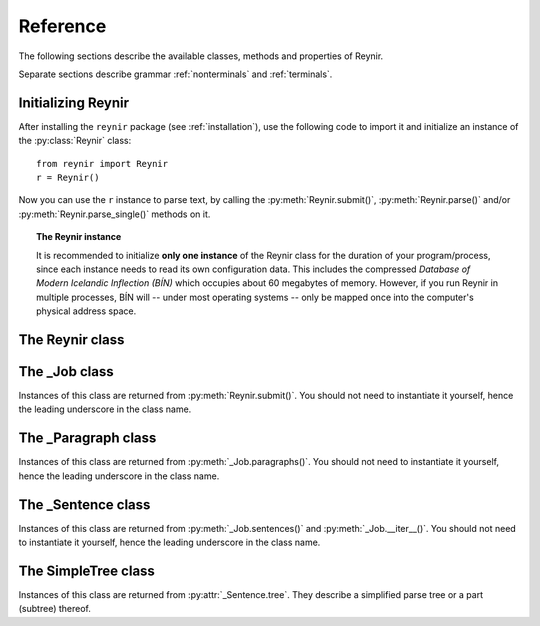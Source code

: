 .. _reference:

Reference
=========

The following sections describe the available classes, methods and properties of Reynir.

Separate sections describe grammar :ref:`nonterminals` and :ref:`terminals`.

Initializing Reynir
-------------------

After installing the ``reynir`` package (see :ref:`installation`), use the following
code to import it and initialize an instance of the :py:class:`Reynir` class::

    from reynir import Reynir
    r = Reynir()

Now you can use the ``r`` instance to parse text, by calling the :py:meth:`Reynir.submit()`,
:py:meth:`Reynir.parse()` and/or :py:meth:`Reynir.parse_single()` methods on it.

.. topic:: The Reynir instance

    It is recommended to initialize **only one instance** of the Reynir class for
    the duration of your program/process, since each instance needs to read
    its own configuration data. This includes the compressed
    *Database of Modern Icelandic Inflection (BÍN)* which occupies about 60 megabytes
    of memory. However, if you run Reynir in multiple processes, BÍN will
    -- under most operating systems -- only be mapped once into the
    computer's physical address space.

The Reynir class
----------------

.. py:class:: Reynir

    .. py:method:: __init__(self)

        Initializes the :py:class:`Reynir` instance.

    .. py:method:: submit(self, text : string, parse : bool = False) -> _Job

        Submits a text string to Reynir for parsing and returns a :py:class:`_Job` object.

        :param str text: The text to parse. Can be a single sentence or multiple sentences.
        :param bool parse: Controls whether the text is parsed immediately or upon demand.
            Defaults to ``False``.
        :return: A fresh :py:class:`_Job` object.

        The given text string is tokenized and split into paragraphs and sentences.
        If the ``parse`` parameter is ``True``, the sentences are parsed
        immediately, before returning from the method.
        Otherwise, parsing is incremental (on demand) and is invoked by
        calling :py:meth:`_Sentence.parse()` explicitly on each sentence.

        Returns a :py:class:`_Job` object which supports iteration through
        the paragraphs (via :py:meth:`_Job.paragraphs()`) and sentences
        (via :py:meth:`_Job.sentences()` or :py:meth:`_Job.__iter__()`) of the parse job.

    .. py:method:: parse(self, text : string) -> dict

        Parses a text string and returns a dictionary with the parse job results.

        :param str text: The text to parse. Can be a single sentence or multiple sentences.
        :return: A dictionary containing the parse results as well as statistics
            from the parse job.

        The given text string is tokenized and split into sentences. An internal parse
        job is created and the sentences are parsed. The resulting :py:class:`_Sentence`
        objects are returned in a list in the ``sentences`` field in the dictionary.
        The text is treated as one contiguous paragraph.

        The result dictionary contains the following items:

        * ``sentences``: A list of :py:class:`_Sentence` objects corresponding
            to the sentences found in the text.

        * ``num_sentences``: The number of sentences found in the text.

        * ``num_parsed``: The number of sentences that were successfully parsed.

        * ``ambiguity``: A ``float`` weighted average of the ambiguity of the parsed
            sentences. Ambiguity is defined as the *n*-th root of the number
            of possible parse trees for the sentence, where *n* is the number
            of tokens in the sentence.

        * ``parse_time``: A ``float`` with the wall clock time, in seconds,
            spent on tokenizing and parsing the sentences.

        Example *(try it!)*::

            from reynir import Reynir
            r = Reynir()
            my_text = "Litla gula hænan fann fræ. Það var hveitifræ."
            d = r.parse(my_text)
            print("{0} sentences were parsed".format(d["num_parsed"]))
            for sent in d["sentences"]:
                print("The parse tree for '{0}' is:\n{1}"
                    .format(sent.tidy_text, sent.tree.flat))


    .. py:method:: parse_single(self, sentence : string) -> _Sentence

        Parses a single sentence from a string and returns a corresponding
        :py:class:`_Sentence` object.

        :param str sentence: The single sentence to parse.
        :return: A :py:class:`_Sentence` object. Raises ``StopIteration`` if
            no sentence could be extracted from the string.

        The given sentence string is tokenized. An internal parse
        job is created and the first sentence found in the string is parsed.
        Paragraph markers are ignored.
        A single :py:class:`_Sentence` object is returned. If the sentence
        was successfully parsed, :py:attr:`_Sentence.tree` is not ``None`` and
        :py:attr:`_Sentence.combinations` is greater than zero.

        Example::

            from reynir import Reynir
            r = Reynir()
            my_text = "Litla gula hænan fann fræ"
            sent = r.parse_single(my_text)
            print("The parse tree for '{0}' is:\n{1}"
                .format(sent.tidy_text, sent.tree.view))

        Output::

            The parse tree for 'Litla gula hænan fann fræ' is:
            P
            +-S-MAIN
              +-IP
                +-NP-SUBJ
                  +-lo_nf_et_kvk: 'Litla'
                  +-lo_nf_et_kvk: 'gula'
                  +-no_et_nf_kvk: 'hænan'
                +-VP
                  +-so_1_þf_et_p3: 'fann'
                  +-NP-OBJ
                    +-no_et_þf_hk: 'fræ'


    .. py:classmethod:: cleanup(cls)

        Deallocates memory resources allocated by :py:meth:`__init__`.

        If your code has finished using Reynir and you want to free up the
        memory allocated for its resources, including the 60 megabytes for the
        *Database of Modern Icelandic Inflection (BÍN)*, call :py:meth:`Reynir.cleanup()`.

        After calling :py:meth:`Reynir.cleanup()` the functionality of Reynir is
        no longer available via existing instances of :py:class:`Reynir`.
        However, you can initialize new instances (via ``r = Reynir()``),
        causing the configuration to be re-read and memory to be allocated again.

The _Job class
----------------

Instances of this class are returned from :py:meth:`Reynir.submit()`.
You should not need to instantiate it yourself, hence the leading underscore
in the class name.

.. py:class:: _Job

    .. py:method:: paragraphs(self)

        Returns a generator of :py:class:`_Paragraph` objects, corresponding
        to paragraphs in the parsed text. Paragraphs are assumed to be delimited by
        ``[[`` and ``]]`` markers in the text, surrounded by whitespace.
        These markers are optional and not required. If they are not present,
        the text is assumed to be one contiguous paragraph.

        Example::

            from reynir import Reynir
            r = Reynir()
            my_text = ("[[ Þetta er fyrsta efnisgreinin. Hún er stutt. ]] "
                "[[ Hér er önnur efnisgreinin. Hún er líka stutt. ]]")
            j = r.submit(my_text)
            for pg in j.paragraphs():
                for sent in pg:
                    print(sent.tidy_text)
                print()

        Output::

            Þetta er fyrsta efnisgreinin.
            Hún er stutt.

            Hér er önnur efnisgreinin.
            Hún er líka stutt.


    .. py:method:: sentences(self)

        Returns a generator of :py:class:`_Sentence` objects. Each object
        corresponds to a sentence in the parsed text. If the sentence has
        already been successfully parsed, its :py:attr:`_Sentence.tree`
        property will contain its (best) parse tree. Otherwise, the property is
        ``None``.

    .. py:method:: __iter__(self)

        A shorthand for calling :py:meth:`_Job.sentences()`, supporting the
        Python iterator protocol. You can iterate through the sentences of
        a parse job via a ``for`` loop::

            for sent in job:
                sent.parse()
                # Do something with sent


    .. py:attribute:: num_sentences

        Returns an ``int`` with the accumulated number of sentences that have been
        submitted for parsing via this job.

    .. py:attribute:: num_parsed

        Returns an ``int`` with the accumulated number of sentences that have been
        sucessfully parsed via this job.

    .. py:attribute:: num_tokens

        Returns an ``int`` with the accumulated number of tokens in sentences that have
        been submitted for parsing via this job.

    .. py:attribute:: num_combinations

        Returns an ``int`` with the accumulated number of parse tree combinations for
        the sentences that have been successfully parsed via this job.

    .. py:attribute:: ambiguity

        Returns a ``float`` with the weighted average ambiguity factor of the sentences that
        have been successfully parsed via this job. The ambiguity factor
        of a sentence is defined as the *n*-th root of the total number
        of parse tree combination for the sentence, where *n* is the number
        of tokens in the sentence. The average across sentences is weighted
        by token count.

    .. py:attribute:: parse_time

        Returns a ``float`` with the accumulated wall clock time, in seconds, that has been
        spent parsing sentences via this job.

The _Paragraph class
--------------------

Instances of this class are returned from :py:meth:`_Job.paragraphs()`.
You should not need to instantiate it yourself,
hence the leading underscore in the class name.

.. py:class:: _Paragraph

    .. py:method:: sentences(self)

        Returns a generator of :py:class:`_Sentence` objects. Each object
        corresponds to a sentence within the paragraph in the parsed text.
        If the sentence has
        already been successfully parsed, its :py:attr:`_Sentence.tree`
        property will contain its (best) parse tree. Otherwise, the property is
        ``None``.

    .. py:method:: __iter__(self)

        A shorthand for calling :py:meth:`_Paragraph.sentences()`, supporting the
        Python iterator protocol. You can iterate through the sentences of
        a paragraph via a ``for`` loop::

            for pg in job.paragraphs():
                for sent in pg:
                    sent.parse()
                    # Do something with sent


The _Sentence class
-------------------

Instances of this class are returned from :py:meth:`_Job.sentences()` and
:py:meth:`_Job.__iter__()`. You should not need to instantiate it yourself,
hence the leading underscore in the class name.

.. py:class:: _Sentence

    .. py:method:: __len__(self) -> int

        Returns an ``int`` with the number of tokens in the sentence.

    .. py:attribute:: text

        Returns a ``str`` with the raw text representation of the sentence, with spaces
        between all tokens. For a more correctly formatted version of the text,
        use the :py:attr:`_Sentence.tidy_text` property instead.

        Example::

            from reynir import Reynir
            r = Reynir()
            s = r.parse_single("Jón - faðir Ásgeirs - átti 2/3 hluta "
                "af landinu árin 1944-1950.")
            print(s.text)

        Output (note the intervening spaces, also before the period at the end)::

            Jón - faðir Ásgeirs - átti 2/3 hluta af landinu árin 1944 - 1950 .

    .. py:method:: __str__(self) -> str

        Returns a ``str`` with the raw text representation of the sentence, with spaces
        between all tokens. For a more correctly formatted version of the text,
        use the :py:attr:`_Sentence.tidy_text` property instead.

    .. py:attribute:: tidy_text

        Returns a ``str`` with a text representation of the sentence, with
        correct spacing between tokens, and em- and en-dashes substituted for
        regular hyphens as appropriate.

        Example::

            from reynir import Reynir
            r = Reynir()
            s = r.parse_single("Jón - faðir Ásgeirs - átti 2/3 hluta "
                "af landinu árin 1944-1950.")
            print(s.tidy_text)

        Output (note the dashes and the period at the end)::

            Jón — faðir Ásgeirs — átti 2/3 hluta af landinu árin 1944–1950.

    .. py:attribute:: tokens

        Returns a ``list`` of tokens in the sentence. Each token is represented
        by a ``Tok`` ``namedtuple`` instance from the ``Tokenizer`` package.

        Example::

            from reynir import Reynir, TOK
            r = Reynir()
            s = r.parse_single("5. janúar sá Ása 5 sólir.")
            for t in s.tokens:
                print(TOK.descr[t.kind], t.txt)

        outputs::

            DATE 5. janúar
            WORD sá
            PERSON Ása
            NUMBER 5
            WORD sólir
            PUNCTUATION .

    .. py:method:: parse(self) -> bool

        Parses the sentence (unless it has already been parsed) and returns
        ``True`` if at least one parse tree was found, or ``False`` otherwise.
        For successfully parsed sentences, :py:attr:`_Sentence.tree` contains
        the best parse tree. Otherwise, :py:attr:`_Sentence.tree` is ``None``.
        If the parse is not successful, the 0-based index of the token where
        the parser gave up is stored in :py:attr:`_Sentence.err_index`.

    .. py:attribute:: err_index

        Returns an ``int`` with the 0-based index of the token where the
        parser could not find any grammar production to continue the parse,
        or ``None`` if the sentence has not been parsed yet or if no error
        occurred during the parse.

    .. py:attribute:: combinations

        Returns an ``int`` with the number of possible parse trees for the
        sentence, or ``0`` if no parse trees were found, or ``None`` if the
        sentence hasn't been parsed yet.

    .. py:attribute:: score

        Returns an ``int`` representing the score that the best parse tree
        got from the scoring heuristics of Reynir. The score is ``0`` if
        the sentence has not been successfully parsed.

    .. py:attribute:: tree

        Returns a :py:class:`SimpleTree` object representing the best
        (highest-scoring) parse tree for the sentence,
        in a *simplified form* that is easy to work with.

        If the sentence has not yet been parsed, or no parse tree was found
        for it, this property is ``None``.

    .. py:attribute:: deep_tree

        Returns the best (highest-scoring) parse tree for the sentence,
        in a *detailed form* corresponding directly to Reynir's context-free grammar
        for Icelandic.

        If the sentence has not yet been parsed, or no parse tree was found
        for it, this property is ``None``.

        Example::

            from reynir import Reynir
            r = Reynir()
            s = r.parse_single("Ása sá sól.")
            print(repr(s.deep_tree))

        Output:

        .. code-block:: none

            S0
              Málsgrein
                MgrInnihald
                  Yfirsetning
                    HreinYfirsetning
                      Setning
                        Setning_et_p3_kvk
                          BeygingarliðurÁnUmröðunar_et_p3_kvk
                            NlFrumlag_nf_et_p3_kvk
                              Nl_et_p3_nf_kvk
                                NlEind_et_p3_nf_kvk
                                  NlStak_et_p3_nf_kvk
                                    NlStak_p3_et_nf_kvk
                                      NlKjarni_et_nf_kvk
                                        Fyrirbæri_nf_kvk
                                          'Ása' -> no_et_nf_kvk
                            SagnRuna_et_p3_kvk
                              SagnRunaKnöpp_et_p3_kvk
                                Sagnliður_et_p3_kvk
                                  Sögn_1_et_p3_kvk
                                    'sá' -> so_1_þf_et_p3
                                    NlBeintAndlag_þf
                                      Nl_þf
                                        NlEind_et_p3_þf_kvk
                                          NlStak_et_p3_þf_kvk
                                            NlStak_p3_et_þf_kvk
                                              NlKjarni_et_þf_kvk
                                                Fyrirbæri_þf_kvk
                                                  'sól' -> no_et_þf_kvk
                  Lokatákn?
                    Lokatákn
                      '.' -> '.'

    .. py:attribute:: flat_tree

        Returns the best (highest-scoring) parse tree for the sentence,
        simplified and flattened to a text string. Nonterminal scopes are
        delimited like so: ``NAME ... /NAME`` where ``NAME`` is the name of
        the nonterminal, for example ``NP`` for noun phrases and ``VP`` for
        verb phrases. Terminals have lower-case identifiers with their
        various grammar variants separated by underscores, e.g.
        ``no_þf_kk_et`` for a noun, accusative case, masculine gender, singular.

        If the sentence has not yet been parsed, or no parse tree was found
        for it, this property is ``None``.

    .. py:attribute:: terminals

        Returns a ``list`` of the terminals in the best parse tree for the
        sentence, in the order in which they occur in the sentence (token order).
        Each terminal corresponds to a token in the sentence. The entry for each
        terminal is a ``namedtuple`` called ``Terminal``, having four fields:

        0. **text**: The token text.

        1. **lemma**: The lemma of the word, if the token is a word, otherwise
           it is the text of the token. Lemmas of composite words include hyphens
           ``-`` at the component boundaries. Examples: ``borgar-stjórnarmál``,
           ``skugga-kosning``.

        2. **category**: The word :ref:`category <categories>` (``no`` for noun, ``so`` for verb, etc.)

        3. **variants**: A list of the :ref:`grammatical variants <variants>` for
           the word or token, or an empty list if not applicable. The variants include
           the case (``nf``, ``þf``, ``þgf``, ``ef``), gender (``kvk``, ``kk``, ``hk``),
           person, verb form, adjective degree, etc. This list identical to the one returned
           from :py:attr:`SimpleTree.all_variants` for the terminal in question.

        If the sentence has not yet been parsed, or no parse tree was found
        for it, this property is ``None``.

        Example::

            from reynir import Reynir
            r = Reynir()
            s = r.parse_single("Þórgnýr fór út og fékk sér ís.")
            for t in s.terminals:
                print("{0:8s} {1:8s} {2:8s} {3}"
                    .format(t.text, t.lemma, t.category,
                        ", ".join(t.variants)))

        outputs:

        .. code-block:: none

            Þórgnýr  Þórgnýr  person   nf, kk
            fór      fara     so       0, et, p3, þt, gm, fh
            út       út       ao
            og       og       st
            fékk     fá       so       2, þgf, þf, et, p3, þt, gm, fh
            sér      sig      abfn     þgf
            ís       ís       no       et, þf, kk
            .        .

        (The line for *sá* means that this is the verb (``so``) *sjá*,
        in the third person (``p3``), singular (``et``), having one argument (``1``)
        in accusative case (``þf``); it is indicative (``fh``), active voice (``gm``)
        and in past tense (``þt``). See :ref:`variants` for a detailed explanation.)

    .. py:attribute:: lemmas

        Returns a ``list`` of the lemmas of the words in the sentence, or
        the text of the token for non-word tokens. ``sent.lemmas`` is a shorthand for
        ``[ t.lemma for t in sent.terminals ]``.

        Lemmas of composite words include hyphens ``-`` at the component boundaries.
        Examples: ``borgar-stjórnarmál``, ``skugga-kosning``.


The SimpleTree class
--------------------

Instances of this class are returned from :py:attr:`_Sentence.tree`.
They describe a simplified parse tree or a part (subtree) thereof.

.. py:class:: SimpleTree

    .. py:attribute:: is_terminal

        Returns ``True`` if this subtree corresponds to a grammar
        terminal (in which case it has no child subtrees),
        or ``False`` otherwise.

    .. py:attribute:: tag

        Returns a ``str`` with the name of the :ref:`nonterminal <nonterminals>`
        corresponding to the root of this tree or subtree. The tag may
        have subcategories, separated by a hyphen, e.g. ``NP-OBJ``.

    .. py:attribute:: terminal

        Returns a ``str`` with the :ref:`terminal <terminals>` corresponding to this
        subtree. The terminal contains a category followed by eventual
        :ref:`variants <variants>`, separated by underscores, e.g. ``no_ef_ft_hvk`` for
        a noun, possessive case, plural, neutral gender.

    .. py:attribute:: variants

        Returns a ``list`` of the :ref:`grammatical variants <variants>`
        specified in the :ref:`terminal <terminals>` corresponding to this
        subtree.

        For example, if the terminal is ``no_ft_ef_hvk`` this property is
        ``[ 'ft', 'ef', 'hvk' ]`` for plural, possessive case,
        neutral gender.

        This property only returns the variants that occur in the terminal
        name in the context-free grammar, and are thus significant in the
        parse. To obtain *all* applicable variants (features) of the associated word form,
        augmented with data from the *Database of Modern Icelandic Inflection (BÍN)*,
        use the :py:attr:`SimpleTree.all_variants` property.

    .. py:attribute:: all_variants

        Returns a ``list`` of all :ref:`grammatical variants <variants>`
        (features) associated with this word form, as inferred from its
        associated grammar terminal and as augmented from the
        *Database of Modern Icelandic Inflection (BÍN)*.

        Example::

            from reynir import Reynir
            r = Reynir()
            s = r.parse_single("Ása sá sól.")
            print(s.tree.S.IP.VP[0].all_variants)

        Output (the variants of the verb *sá* in the verb phrase)::

            ['1', 'þf', 'et', 'p3', 'fh', 'gm', 'þt']

        These are all the variants (features) of the verb form *sá*, in this case
        specifying that it has one argument in accusative case (``þf``), and
        that the verb itself is singular (``et``), third person (``p3``), indicative (``fh``),
        active voice (``gm``), past tense (``þt``).

        The last three variants are only returned from the :py:attr:`SimpleTree.all_variants`
        property, not from the :py:attr:`SimpleTree.variants` property, as they are not
        present in the terminal name in the grammar and are not significant when deriving
        the parse tree.

    .. py:attribute:: tcat

        Returns a ``str`` with the terminal :ref:`category <categories>` corresponding to this
        subtree, e.g. ``no`` for nouns or ``dags`` for dates.

    .. py:method:: match_tag(self, item : str) -> bool

        Checks whether the root nonterminal of the tree matches the given
        :ref:`nonterminal identifier <nonterminals>`.

        :param str item: The nonterminal identifier to match. The match can
            be partial, i.e. the item ``NP`` matches the roots ``NP-OBJ`` and
            ``NP-SUBJ`` as well as plain ``NP``.

        :return: ``True`` if the root nonterminal matches, or ``False`` if not.

    .. py:attribute:: children

        Returns a generator for the (immediate) child subtrees of this tree.
        The generator returns a :py:class:`SimpleTree` instance for
        every child.

    .. py:attribute:: descendants

        Returns a generator for all descendants of this tree. This returns
        a :py:class:`SimpleTree` instance for every child, recursively,
        using left-first traversal.

    .. py:method:: match(self, pattern : str) -> bool

        Checks whether this subtree matches the given pattern.

        :param str pattern: The pattern to match against. For information
            about pattern specifications, see :ref:`patterns`.

        :return: ``True`` if this subtree matches the pattern,
            or ``False`` if not.

    .. py:attribute:: view

        Returns a ``str`` representation of this subtree, in an easily
        viewable indented format with nodes separated by newlines.

        Example::

            from reynir import Reynir
            r = Reynir()
            s = r.parse_single("Ása sá sól.")
            print(s.tree.view)

        outputs::

            P
            +-S-MAIN
              +-IP
                +-NP-SUBJ
                  +-no_et_nf_kvk: 'Ása'
                +-VP
                  +-so_1_þf_et_p3: 'sá'
                  +-NP-OBJ
                    +-no_et_þf_kvk: 'sól'
            +-'.'

    .. py:attribute:: flat

        Returns this subtree, simplified and flattened to a text string.
        :ref:`Nonterminal <nonterminals>` scopes are
        delimited like so: ``NAME ... /NAME`` where ``NAME`` is the name of
        the nonterminal, for example ``NP`` for noun phrases and ``VP`` for
        verb phrases. :ref:`terminals` have lower-case identifiers with their
        various :ref:`grammar variants <variants>` separated by underscores, e.g.
        ``no_þf_kk_et`` for a noun, accusative case, masculine gender, singular.

        Example::

            from reynir import Reynir
            r = Reynir()
            s = r.parse_single("Jón greiddi bænum 10 milljónir króna.")
            print(s.tree.flat)

        Output (line breaks inserted)::

            P S-MAIN IP NP-SUBJ person_nf_kk /NP-SUBJ VP so_2_þgf_þf_et_p3
                NP-IOBJ no_et_þgf_kk /NP-IOBJ NP-OBJ tala_ft_þf_kvk
                no_ft_þf_kvk NP-POSS no_ft_ef_kvk /NP-POSS /NP-OBJ /VP /IP
                /S-MAIN p /P

    .. py:method:: __getitem__(self, item) -> SimpleTree

        Returns the specified child subtree of this tree.

        :param str/int item:  This can be either a :ref:`nonterminal identifier <nonterminals>`
            (e.g. ``"S-MAIN"``),
            in which case the first child having that nonterminal as its root
            is returned, or an ``int``, in which case the child having the specified
            0-based index is returned. A nonterminal match
            can be partial, i.e. the item ``NP`` matches the roots ``NP-OBJ`` and
            ``NP-SUBJ`` as well as plain ``NP``.

        :return: A :py:class:`SimpleTree` instance for the indicated child subtree.
            If no such subtree is found, the exception ``KeyError`` (in the case
            of a nonterminal identifier) or ``IndexError`` (in the case of an integer
            index) are raised.

        Example::

            from reynir import Reynir
            r = Reynir()
            my_text = "Prakkarinn Ása í Garðastræti sá tvær gular sólir."
            s = r.parse_single(my_text)
            print(s.tree[0]["IP"][1].lemmas)

        outputs (the lemmas of the verb phrase)::

            ['sjá', 'tveir', 'gulur', 'sól']

    .. py:method:: __getattr__(self, name) -> SimpleTree

        Returns the specified child subtree of this tree.

        :param str name:  A :ref:`nonterminal identifier <nonterminals>` (e.g. ``"NP"``).
            The first child having that nonterminal as its root is returned. A nonterminal
            match can be partial, i.e. the item ``NP`` matches the roots ``NP-OBJ`` and
            ``NP-SUBJ`` as well as plain ``NP``. An underscore in the identifier
            name matches a hyphen in the root nonterminal name.

        :return: A :py:class:`SimpleTree` instance for the indicated child subtree.
            If no such subtree is found, the exception ``KeyError`` is raised.

        Example::

            from reynir import Reynir
            r = Reynir()
            my_text = "Prakkarinn Ása í Garðastræti sá sól."
            s = r.parse_single(my_text)
            print(s.tree.S_MAIN.IP.NP_SUBJ.lemmas)

        outputs (the lemmas of the sentence's subject, *frumlag*)::

            ['prakkari', 'Ása', 'í', 'Garðastræti']

    .. py:attribute:: text

        Returns a ``str`` with the raw text corresponding to this subtree,
        including its children, with spaces between tokens.

    .. py:attribute:: own_text

        Returns a ``str`` with the raw text corresponding to the root
        of this subtree only, i.e. not including its children. For nonterminals,
        this is always an empty string. For terminals, it is the text of the
        corresponding token.

    .. py:attribute:: lemmas

        Returns a ``list`` of the word lemmas corresponding to terminals contained
        within this subtree. For terminals that correspond to non-word tokens,
        the original token text is included in the list.

        Lemmas of composite words include hyphens ``-`` at the component boundaries.
        Examples: ``borgar-stjórnarmál``, ``skugga-kosning``.

    .. py:attribute:: lemma

        Returns a ``str`` containing a concatenation of the word lemmas corresponding
        to terminals contained within this subtree. For terminals that correspond
        to non-word tokens, the original token text is included in the string. The
        lemmas are separated by spaces.

        Lemmas of composite words include hyphens ``-`` at the component boundaries.
        Examples: ``borgar-stjórnarmál``, ``skugga-kosning``.

    .. py:attribute:: own_lemma

        Returns a ``str`` containing the word lemma corresponding to the root
        of this subtree only. For nonterminal roots, this returns an empty string.

        Lemmas of composite words include hyphens ``-`` at the component boundaries.
        Examples: ``borgar-stjórnarmál``, ``skugga-kosning``.

    .. py:attribute:: nouns

        Returns a ``list`` of the lemmas of all *nouns* within this subtree, i.e. the
        root and all its descendants, recursively. The list is in left-traversal
        order.

        Lemmas of composite words include hyphens ``-`` at the component boundaries.
        Examples: ``borgar-stjórnarmál``, ``skugga-kosning``.

    .. py:attribute:: verbs

        Returns a ``list`` of the lemmas of all *verbs* within this subtree, i.e. the
        root and all its descendants, recursively. The list is in left-traversal
        order.

        Lemmas of composite words include hyphens ``-`` at the component boundaries.
        Examples: ``borgar-stjórnarmál``, ``skugga-kosning``.

    .. py:attribute:: persons

        Returns a ``list`` of the lemmas (the nominative case) of all *person names*
        within this subtree, i.e. the root and all its descendants, recursively.
        The list is in left-traversal order.

        Example::

            from reynir import Reynir
            r = Reynir()
            my_text = "Eftir síðustu kosningar ræddi " \
                "Bjarni Benediktsson við Katrínu Jakobsdóttur " \
                "um myndun ríkisstjórnar."
            s = r.parse_single(my_text)
            print(s.tree.persons)

        outputs::

            ['Bjarni Benediktsson', 'Katrín Jakobsdóttir']

    .. py:attribute:: entities

        Returns a ``list`` of the lemmas (the nominative case, as far as that can
        be established and is applicable) of all *entity names*
        within this subtree, i.e. the root and all its descendants, recursively.
        The list is in left-traversal order.

    .. py:attribute:: proper_names

        Returns a ``list`` of the lemmas (the nominative case, as far as that can
        be established and is applicable) of all *proper names (sérnöfn*)
        within this subtree, i.e. the root and all its descendants, recursively.
        The list is in left-traversal order.

